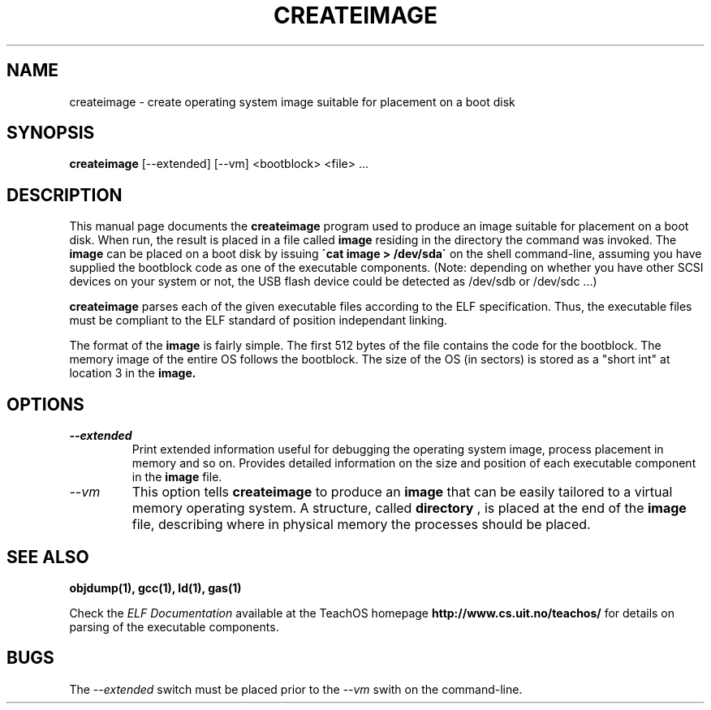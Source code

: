 .TH CREATEIMAGE 1L "TeachOS Build Utilities" "" \" -*- nroff -*-
.SH NAME
createimage \- create operating system image suitable for placement on a boot disk
.SH SYNOPSIS
.B createimage
[\-\-extended] [\-\-vm] <bootblock> <file> ...
.SH DESCRIPTION
This manual page
documents the
.BR createimage
program used to produce an image suitable for placement on a boot
disk.  When run, the result is placed in a file called
.B image
residing in the directory the command was invoked.  The
.B image
can be placed on a boot disk by issuing
.B \'cat image > /dev/sda\'
on the shell command-line, assuming you have supplied the bootblock code
as one of the executable components. (Note: depending on whether you have
other SCSI devices on your system or not, the USB flash device could be
detected as /dev/sdb or /dev/sdc ...)

.B createimage
parses each of the given executable files according to the ELF
specification.  Thus, the executable files must be compliant to the
ELF standard of position independant linking.

The format of the 
.B image
is fairly simple. The first 512 bytes of the file contains the code for
the bootblock. The memory image of the entire OS follows the bootblock.
The size of the OS (in sectors) is stored as a "short int" at location 3
in the
.B image.

.SH OPTIONS
.TP
.I "\-\-extended"
Print extended information useful for debugging the operating system
image, process placement in memory and so on.  Provides detailed information
on the size and position of each executable component in the 
.B image
file.

.TP
.I "\-\-vm"
This option tells 
.B createimage
to produce an 
.B image
that can be easily tailored to a virtual memory operating system.  A
structure, called
.B directory
, is placed at the end of the 
.B image
file, describing where in physical memory the processes should be placed.
.SH SEE ALSO
.B objdump(1), gcc(1), ld(1), gas(1)

Check the
.I ELF Documentation
available at the TeachOS homepage 
.B http://www.cs.uit.no/teachos/ 
for details on parsing of the executable components.
.SH BUGS
The 
.I \-\-extended
switch must be placed prior to the
.I \-\-vm 
swith on the command-line.

